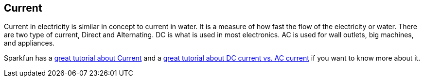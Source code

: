 == Current ==

Current in electricity is similar in concept to current in water. It is a measure of how fast the flow of the electricity or water. There are two type of current, Direct and Alternating. DC is what 
is used in most electronics. AC is used for wall outlets, big machines, and appliances.

Sparkfun has a https://learn.sparkfun.com/tutorials/voltage-current-resistance-and-ohms-law[great tutorial about Current] and a https://learn.sparkfun.com/tutorials/alternating-current-ac-vs-direct-current-dc/direct-current-dc[great tutorial about DC current vs. AC current] if you want to know more about it.